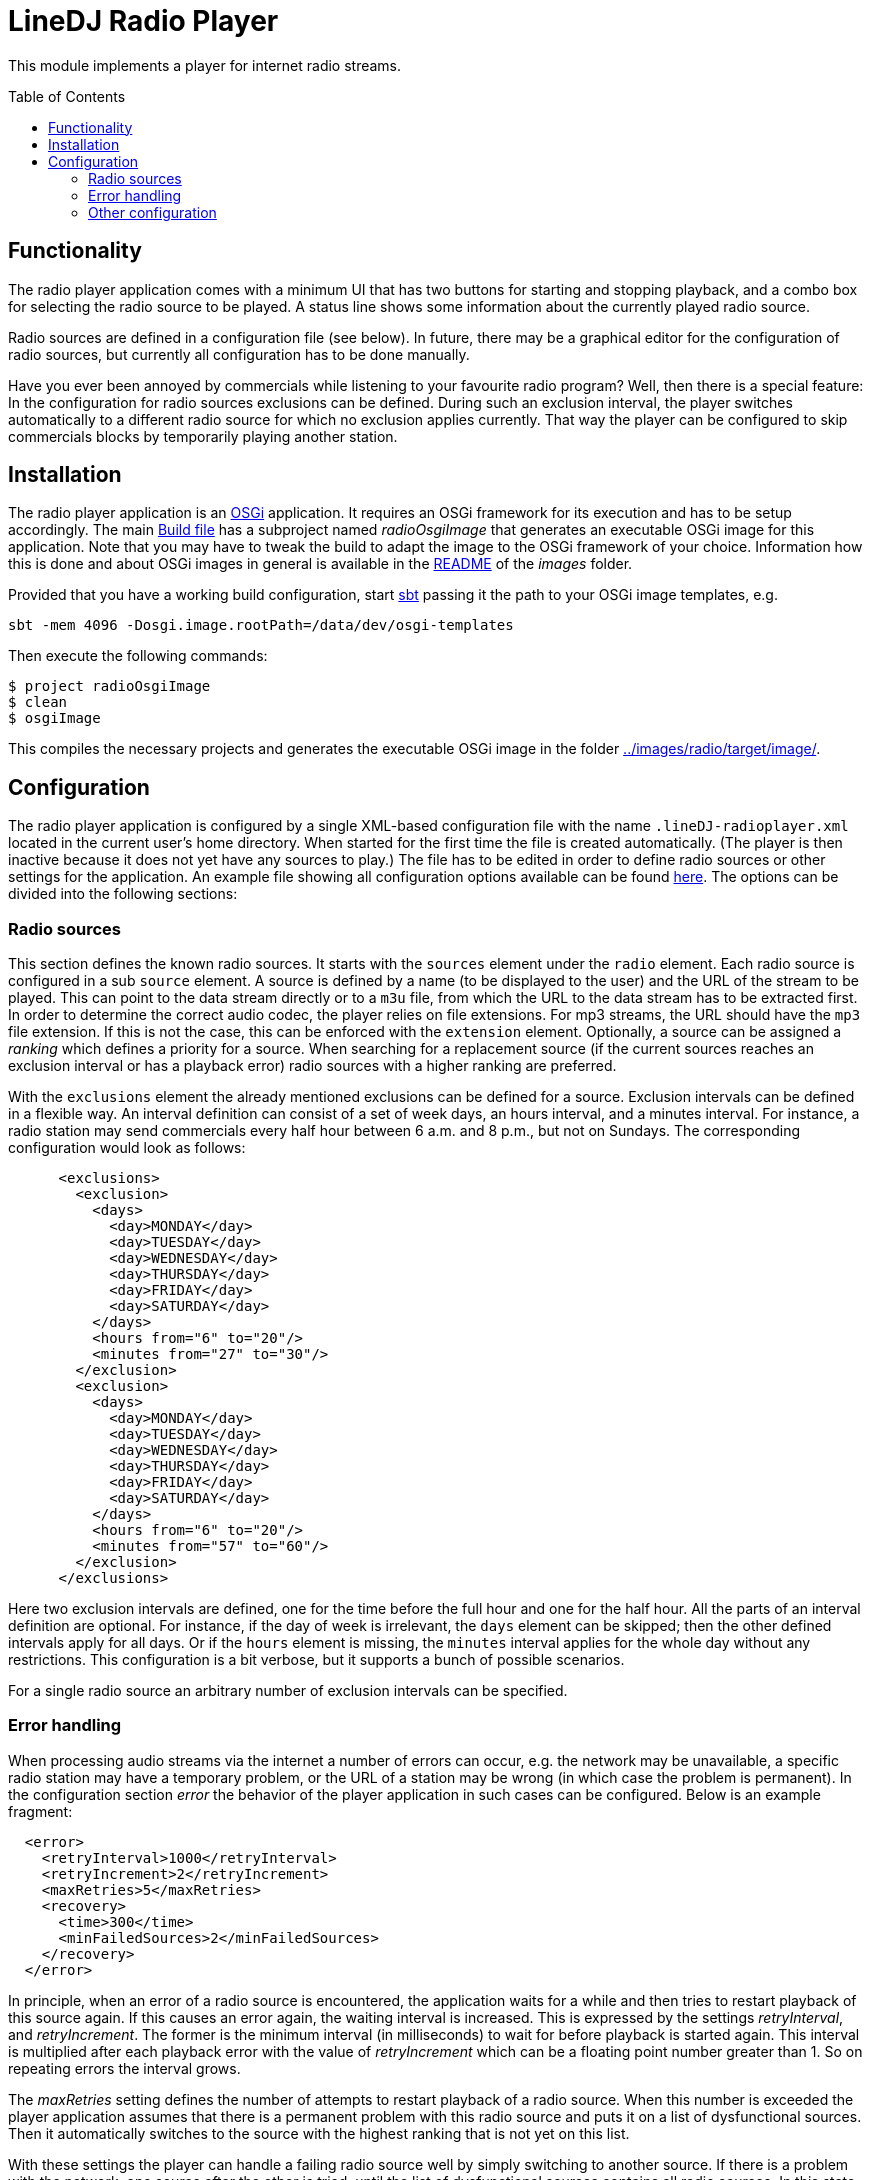 :toc:
:toc-placement!:
:toclevels: 3
= LineDJ Radio Player

This module implements a player for internet radio streams.

toc::[]

== Functionality

The radio player application comes with a minimum UI that has two buttons for
starting and stopping playback, and a combo box for selecting the radio source
to be played. A status line shows some information about the currently played
radio source.

Radio sources are defined in a configuration file (see below). In future, there
may be a graphical editor for the configuration of radio sources, but currently
all configuration has to be done manually.

Have you ever been annoyed by commercials while listening to your favourite
radio program? Well, then there is a special feature: In the configuration for
radio sources exclusions can be defined. During such an exclusion interval, the
player switches automatically to a different radio source for which no
exclusion applies currently. That way the player can be configured to skip
commercials blocks by temporarily playing another station.

== Installation

The radio player application is an https://www.osgi.org/[OSGi] application. It
requires an OSGi framework for its execution and has to be setup accordingly.
The main link:../build.sbt[Build file] has a subproject named _radioOsgiImage_
that generates an executable OSGi image for this application. Note that you may
have to tweak the build to adapt the image to the OSGi framework of your
choice. Information how this is done and about OSGi images in general is
available in the link:../images/README.adoc[README] of the _images_ folder.

Provided that you have a working build configuration, start
https://www.scala-sbt.org/[sbt] passing it the path to your OSGi image
templates, e.g.

 sbt -mem 4096 -Dosgi.image.rootPath=/data/dev/osgi-templates

Then execute the following commands:

[source]
----
$ project radioOsgiImage
$ clean
$ osgiImage
----

This compiles the necessary projects and generates the executable OSGi image
in the folder link:../images/radio/target/image/[].

== Configuration

The radio player application is configured by a single XML-based configuration
file with the name `.lineDJ-radioplayer.xml` located in the current user's home
directory. When started for the first time the file is created automatically.
(The player is then inactive because it does not yet have any sources to play.)
The file has to be edited in order to define radio sources or other settings
for the application. An example file showing all configuration options
available can be found link:../src/test/resources[here]. The options can be
divided into the following sections:

=== Radio sources

This section defines the known radio sources. It starts with the `sources`
element under the `radio` element. Each radio source is configured in a sub
`source` element. A source is defined by a name (to be displayed to the user)
and the URL of the stream to be played. This can point to the data stream
directly or to a `m3u` file, from which the URL to the data stream has to be
extracted first. In order to determine the correct audio codec, the player
relies on file extensions. For mp3 streams, the URL should have the `mp3` file
extension. If this is not the case, this can be enforced with the `extension`
element. Optionally, a source can be assigned a _ranking_ which defines a
priority for a source. When searching for a replacement source (if the current
sources reaches an exclusion interval or has a playback error) radio sources
with a higher ranking are preferred.

With the `exclusions` element the already mentioned exclusions can be defined
for a source. Exclusion intervals can be defined in a flexible way. An interval
definition can consist of a set of week days, an hours interval, and a minutes
interval. For instance, a radio station may send commercials every half hour
between 6 a.m. and 8 p.m., but not on Sundays. The corresponding configuration
would look as follows:

[source,xml]
----
      <exclusions>
        <exclusion>
          <days>
            <day>MONDAY</day>
            <day>TUESDAY</day>
            <day>WEDNESDAY</day>
            <day>THURSDAY</day>
            <day>FRIDAY</day>
            <day>SATURDAY</day>
          </days>
          <hours from="6" to="20"/>
          <minutes from="27" to="30"/>
        </exclusion>
        <exclusion>
          <days>
            <day>MONDAY</day>
            <day>TUESDAY</day>
            <day>WEDNESDAY</day>
            <day>THURSDAY</day>
            <day>FRIDAY</day>
            <day>SATURDAY</day>
          </days>
          <hours from="6" to="20"/>
          <minutes from="57" to="60"/>
        </exclusion>
      </exclusions>
----

Here two exclusion intervals are defined, one for the time before the full
hour and one for the half hour. All the parts of an interval definition are
optional. For instance, if the day of week is irrelevant, the `days` element
can be skipped; then the other defined intervals apply for all days. Or if the
`hours` element is missing, the `minutes` interval applies for the whole day
without any restrictions. This configuration is a bit verbose, but it supports
a bunch of possible scenarios.

For a single radio source an arbitrary number of exclusion intervals can be
specified.

=== Error handling

When processing audio streams via the internet a number of errors can occur,
e.g. the network may be unavailable, a specific radio station may have a
temporary problem, or the URL of a station may be wrong (in which case the
problem is permanent). In the configuration section _error_ the behavior of the
player application in such cases can be configured. Below is an example
fragment:

[source,xml]
----
  <error>
    <retryInterval>1000</retryInterval>
    <retryIncrement>2</retryIncrement>
    <maxRetries>5</maxRetries>
    <recovery>
      <time>300</time>
      <minFailedSources>2</minFailedSources>
    </recovery>
  </error>
----

In principle, when an error of a radio source is encountered, the application
waits for a while and then tries to restart playback of this source again. If
this causes an error again, the waiting interval is increased. This is
expressed by the settings _retryInterval_, and _retryIncrement_. The former is
the minimum interval (in milliseconds) to wait for before playback is started
again. This interval is multiplied after each playback error with the value of
_retryIncrement_ which can be a floating point number greater than 1. So on
repeating errors the interval grows.

The _maxRetries_ setting defines the number of attempts to restart playback of
a radio source. When this number is exceeded the player application assumes
that there is a permanent problem with this radio source and puts it on a
list of dysfunctional sources. Then it automatically switches to the source 
with the highest ranking that is not yet on this list.

With these settings the player can handle a failing radio source well by simply
switching to another source. If there is a problem with the network, one source
after the other is tried, until the list of dysfunctional sources contains all
radio sources. In this state the player switches back to the original source 
and tries to restart playback again and again using the maximum waiting
interval.

The settings in the _recovery_ section apply after playback is successful for a
while after an error has occurred. The player then assumes that a temporary
problem is solved and tries to switch back to the original source. This
certainly makes sense after a temporary network outage: Then the player may
have switched to a replacement source, but the user's preferred source is
likely to be available again, too. It is less useful in case of a single
source failing permanently because playback will be interrupted every time a
recovery operation is attempted.

To deal with these different scenarios, the recovery behavior can be defined
with multiple settings:

* _time_ is the interval in seconds when a recovery should be attempted.
* _minFailedSources_ sets a further restriction: A recovery is only attempted
  if the list of dysfunctional sources contains at least this number of
  elements. The background is that in case of a temporary network outage
  typically multiple sources are affected, while a permanent problem of a
  specific source only causes this source to be marked as dysfunctional; in the
  latter case, a recovery does not make sense.
  
With these settings a certain flexibility in error handling can be achieved.

=== Other configuration

In addition to the settings discussed so far, there is a number of other
options that do not fall into a specific category. They are listed in the
table below:

.Additional configuration options
[cols="1,3",options="header"]
|====
| Setting | Description
| current | Stores the name of the current radio source. This is set by the
player application, so that it can play the same radio source when restarted.
| initialDelay | A delay (in milliseconds) to wait after startup before
starting playback of the first source. The reason for this property is that the
player engine relies on some audio codecs being installed in the system. As
those are started dynamically during startup of the OSGi container, it may
take some time until they are available. This setting has to be adapted to the
current machine; on fast computers, there should not be a big delay.
|====

